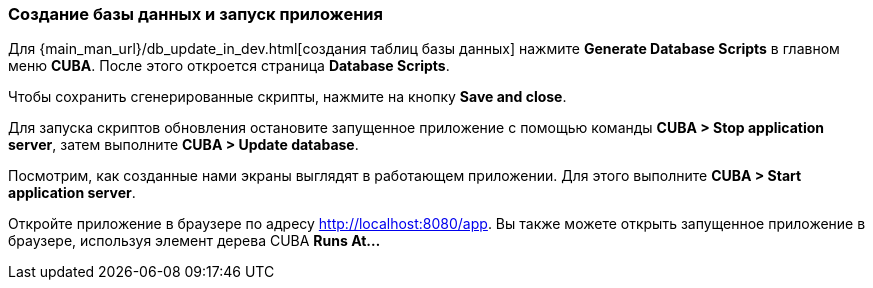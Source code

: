 :sourcesdir: ../../../source

[[qs_run_app]]
=== Создание базы данных и запуск приложения

Для {main_man_url}/db_update_in_dev.html[создания таблиц базы данных] нажмите *Generate Database Scripts* в главном меню *CUBA*. После этого откроется страница *Database Scripts*.

Чтобы сохранить сгенерированные скрипты, нажмите на кнопку *Save and close*.

Для запуска скриптов обновления остановите запущенное приложение с помощью команды *CUBA > Stop application server*, затем выполните *CUBA > Update database*.

Посмотрим, как созданные нами экраны выглядят в работающем приложении. Для этого выполните *CUBA > Start application server*.

Откройте приложение в браузере по адресу http://localhost:8080/app. Вы также можете открыть запущенное приложение в браузере, используя элемент дерева CUBA *Runs At…​*

